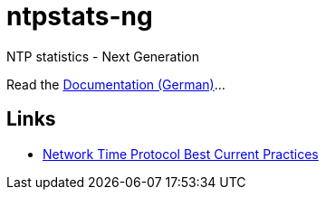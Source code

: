 = ntpstats-ng
:linkattrs:

NTP statistics - Next Generation

Read the link:https://www.gitbook.com/book/wols/ntpstats-ng/[Documentation (German)]...

== Links

* https://tools.ietf.org/html/draft-ietf-ntp-bcp-02[Network Time Protocol Best Current Practices, window="_blank"]
